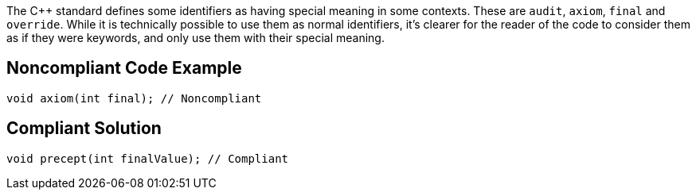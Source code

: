 The C++ standard defines some identifiers as having special meaning in some contexts. These are `+audit+`, `+axiom+`, `+final+` and `+override+`. While it is technically possible to use them as normal identifiers, it's clearer for the reader of the code to consider them as if they were keywords, and only use them with their special meaning.

== Noncompliant Code Example

----
void axiom(int final); // Noncompliant
----

== Compliant Solution

----
void precept(int finalValue); // Compliant
----
